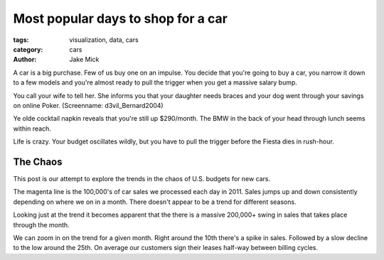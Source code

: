 Most popular days to shop for a car
###################################

:tags: visualization, data, cars
:category: cars 
:author: Jake Mick

A car is a big purchase. Few of us buy one on an impulse. You decide that
you're going to buy a car, you narrow it down to a few models and you're
almost ready to pull the trigger when you get a massive salary bump.

You call your wife to tell her. She informs you that your daughter needs
braces and your dog went through your savings on online Poker. (Screenname: d3vil_Bernard2004)

Ye olde cocktail napkin reveals that you're still up $290/month. The BMW in the back
of your head through lunch seems within reach.

Life is crazy. Your budget oscillates wildly, but you have to pull the trigger
before the Fiesta dies in rush-hour.

#########
The Chaos
#########

This post is our attempt to explore the trends in the chaos of U.S. budgets for
new cars.

.. image:: car-sale-daily.png
   :align: right

The magenta line is the 100,000's of car sales we processed each day in 2011.
Sales jumps up and down consistently depending on where we on in a month.
There doesn't appear to be a trend for different seasons.

.. image:: car-sale-daily-trend.png
   :align: right

Looking just at the trend it becomes apparent that the there is a massive
200,000+ swing in sales that takes place through the month.

.. image:: car-sale-daily-trend-monthy.png
   :align: right

We can zoom in on the trend for a given month. Right around the 10th there's
a spike in sales. Followed by a slow decline to the low around the 25th. On
average our customers sign their leases half-way between billing cycles.
